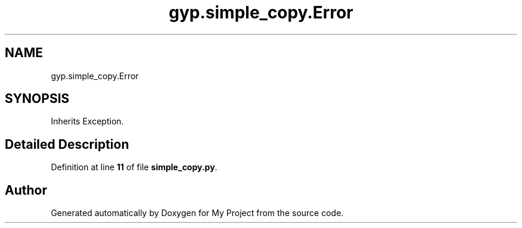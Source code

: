 .TH "gyp.simple_copy.Error" 3 "My Project" \" -*- nroff -*-
.ad l
.nh
.SH NAME
gyp.simple_copy.Error
.SH SYNOPSIS
.br
.PP
.PP
Inherits Exception\&.
.SH "Detailed Description"
.PP 
Definition at line \fB11\fP of file \fBsimple_copy\&.py\fP\&.

.SH "Author"
.PP 
Generated automatically by Doxygen for My Project from the source code\&.
